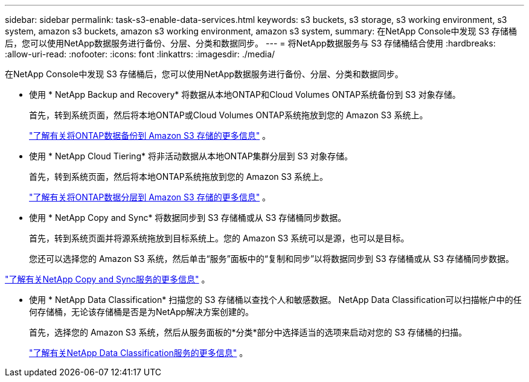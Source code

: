 ---
sidebar: sidebar 
permalink: task-s3-enable-data-services.html 
keywords: s3 buckets, s3 storage, s3 working environment, s3 system, amazon s3 buckets, amazon s3 working environment, amazon s3 system, 
summary: 在NetApp Console中发现 S3 存储桶后，您可以使用NetApp数据服务进行备份、分层、分类和数据同步。 
---
= 将NetApp数据服务与 S3 存储桶结合使用
:hardbreaks:
:allow-uri-read: 
:nofooter: 
:icons: font
:linkattrs: 
:imagesdir: ./media/


[role="lead"]
在NetApp Console中发现 S3 存储桶后，您可以使用NetApp数据服务进行备份、分层、分类和数据同步。

* 使用 * NetApp Backup and Recovery* 将数据从本地ONTAP和Cloud Volumes ONTAP系统备份到 S3 对象存储。
+
首先，转到系统页面，然后将本地ONTAP或Cloud Volumes ONTAP系统拖放到您的 Amazon S3 系统上。

+
https://docs.netapp.com/us-en/data-services-backup-recovery/concept-ontap-backup-to-cloud.html["了解有关将ONTAP数据备份到 Amazon S3 存储的更多信息"^] 。

* 使用 * NetApp Cloud Tiering* 将非活动数据从本地ONTAP集群分层到 S3 对象存储。
+
首先，转到系统页面，然后将本地ONTAP系统拖放到您的 Amazon S3 系统上。

+
https://docs.netapp.com/us-en/data-services-cloud-tiering/task-tiering-onprem-aws.html["了解有关将ONTAP数据分层到 Amazon S3 存储的更多信息"^] 。

* 使用 * NetApp Copy and Sync* 将数据同步到 S3 存储桶或从 S3 存储桶同步数据。
+
首先，转到系统页面并将源系统拖放到目标系统上。您的 Amazon S3 系统可以是源，也可以是目标。

+
您还可以选择您的 Amazon S3 系统，然后单击“服务”面板中的“复制和同步”以将数据同步到 S3 存储桶或从 S3 存储桶同步数据。



https://docs.netapp.com/us-en/data-services-copy-sync/concept-cloud-sync.html["了解有关NetApp Copy and Sync服务的更多信息"^] 。

* 使用 * NetApp Data Classification* 扫描您的 S3 存储桶以查找个人和敏感数据。  NetApp Data Classification可以扫描帐户中的任何存储桶，无论该存储桶是否是为NetApp解决方案创建的。
+
首先，选择您的 Amazon S3 系统，然后从服务面板的*分类*部分中选择适当的选项来启动对您的 S3 存储桶的扫描。

+
https://docs.netapp.com/us-en/data-services-classification/task-scanning-s3.html["了解有关NetApp Data Classification服务的更多信息"^] 。


